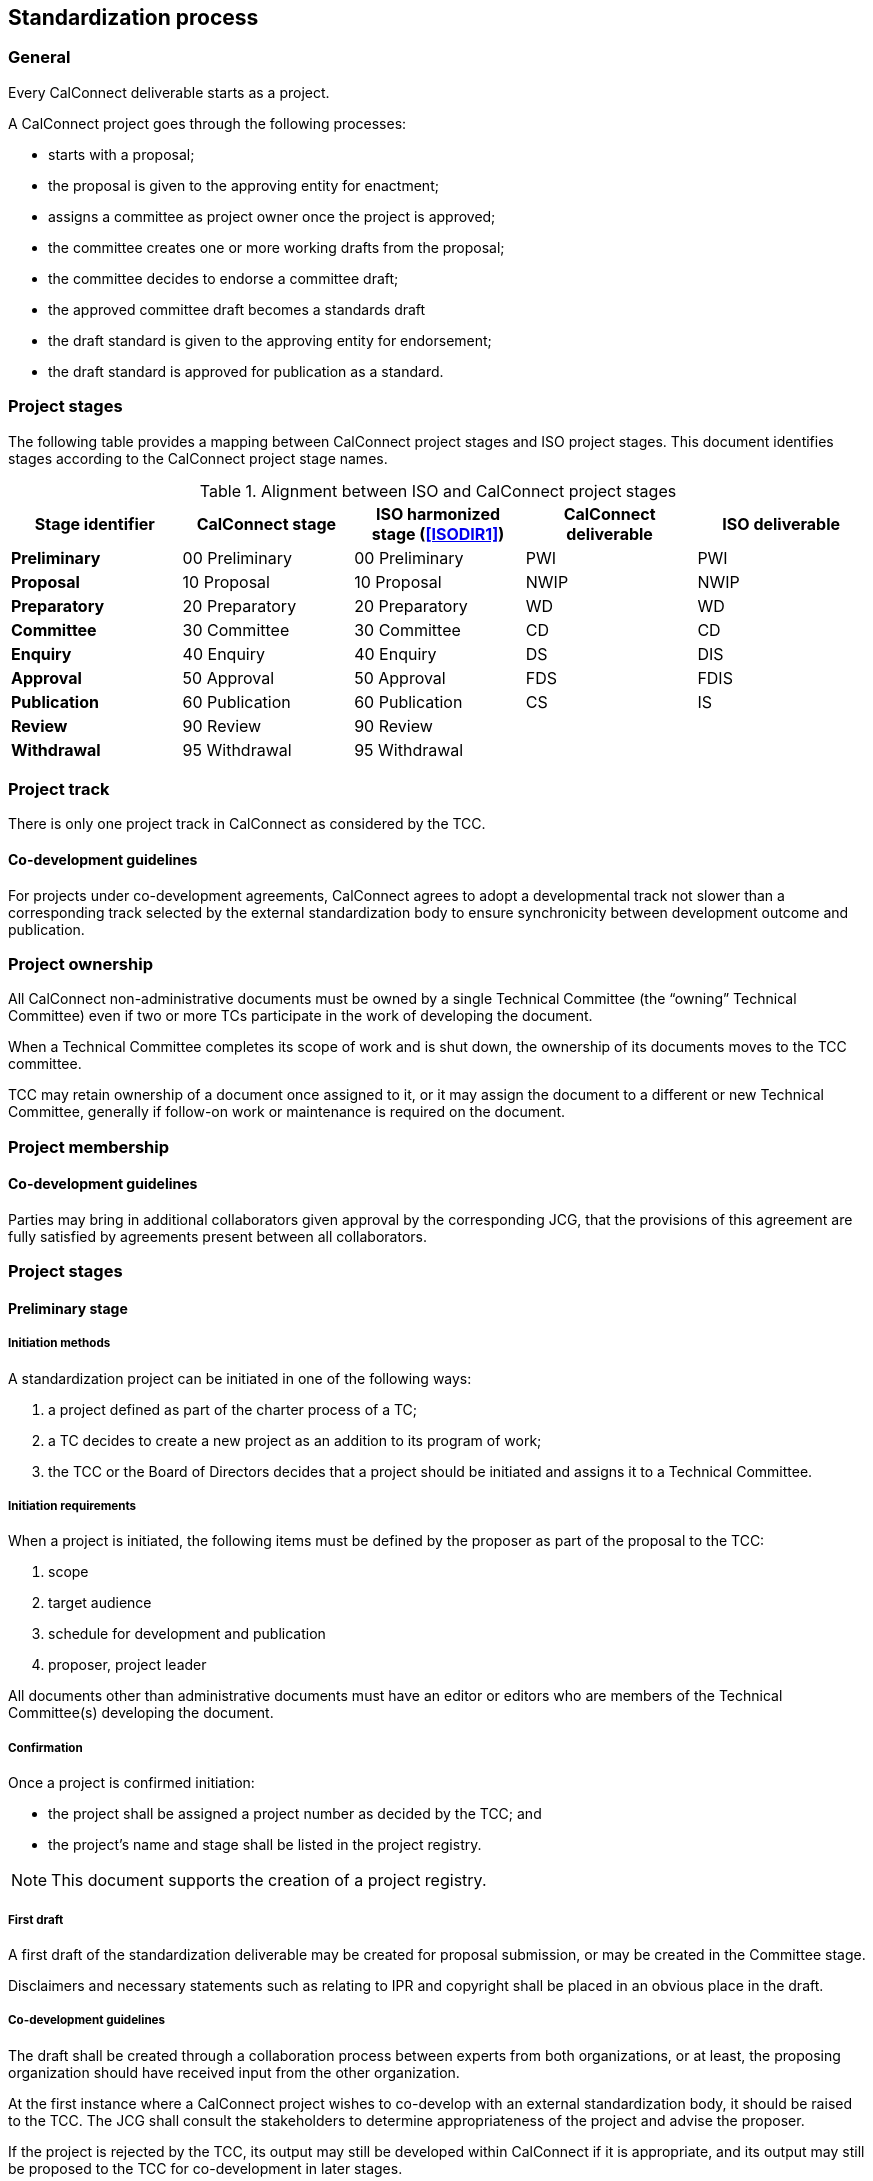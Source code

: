 
[[process]]
== Standardization process

=== General

Every CalConnect deliverable starts as a project.

A CalConnect project goes through the following processes:

* starts with a proposal;
* the proposal is given to the approving entity for enactment;
* assigns a committee as project owner once the project is approved;
* the committee creates one or more working drafts from the proposal;
* the committee decides to endorse a committee draft;
* the approved committee draft becomes a standards draft
* the draft standard is given to the approving entity for endorsement;
* the draft standard is approved for publication as a standard.

//NOTE: TODO: joint publishing


=== Project stages

The following table provides a mapping between CalConnect project stages and
ISO project stages. This document identifies stages
according to the CalConnect project stage names.

[cols="1,1,1,1,1",options="header"]
.Alignment between ISO and CalConnect project stages
|===
|Stage identifier
|CalConnect stage
|ISO harmonized stage (<<ISODIR1>>)
|CalConnect deliverable
|ISO deliverable

|*Preliminary*
|00 Preliminary
|00 Preliminary
|PWI
|PWI

|*Proposal*
|10 Proposal
|10 Proposal
|NWIP
|NWIP

|*Preparatory*
|20 Preparatory
|20 Preparatory
|WD
|WD

|*Committee*
|30 Committee
|30 Committee
|CD
|CD

|*Enquiry*
|40 Enquiry
|40 Enquiry
|DS
|DIS

|*Approval*
|50 Approval
|50 Approval
|FDS
|FDIS

|*Publication*
|60 Publication
|60 Publication
|CS
|IS

|*Review*
|90 Review
|90 Review
|
|

|*Withdrawal*
|95 Withdrawal
|95 Withdrawal
|
|

|===


=== Project track

There is only one project track in CalConnect as considered by the TCC.


==== Co-development guidelines

For projects under co-development agreements, CalConnect agrees to
adopt a developmental track not slower than a corresponding track
selected by the external standardization body to ensure
synchronicity between development outcome and publication.



=== Project ownership

All CalConnect non-administrative documents must be owned by a single
Technical Committee (the "`owning`" Technical Committee) even if two
or more TCs participate in the work of developing the document.

When a Technical Committee completes its scope of work and is shut
down, the ownership of its documents moves to the TCC committee.

TCC may retain ownership of a document once assigned to it, or
it may assign the document to a different or new Technical Committee,
generally if follow-on work or maintenance is required on the document.


=== Project membership


==== Co-development guidelines

Parties may bring in additional collaborators given approval by the
corresponding JCG, that the provisions of this agreement
are fully satisfied by agreements present between all collaborators.



=== Project stages


==== Preliminary stage

===== Initiation methods

A standardization project can be initiated in one of the following ways:

. a project defined as part of the charter process of a TC;

. a TC decides to create a new project as an addition to its program of work;

. the TCC or the Board of Directors decides that a project should
be initiated and assigns it to a Technical Committee.


===== Initiation requirements

When a project is initiated, the following items must be defined
by the proposer as part of the proposal to the TCC:

. scope

. target audience

. schedule for development and publication

. proposer, project leader

All documents other than administrative documents must have an editor
or editors who are members of the Technical Committee(s) developing the
document.


===== Confirmation

Once a project is confirmed initiation:

* the project shall be assigned a project number as decided by the TCC; and

* the project's name and stage shall be listed in the project registry.

NOTE: This document supports the creation of a project registry.


===== First draft

A first draft of the standardization deliverable may be created
for proposal submission, or may be created in the Committee stage.

Disclaimers and necessary statements such as relating to IPR and
copyright shall be placed in an obvious place in the draft.


===== Co-development guidelines

The draft shall be created through a collaboration process between
experts from both organizations, or at least, the proposing
organization should have received input from the other organization.

At the first instance where a CalConnect project wishes to co-develop
with an external standardization body, it should be raised to the TCC.
The JCG shall consult the stakeholders to determine appropriateness
of the project and advise the proposer.

If the project is rejected by the TCC, its output may still be
developed within CalConnect if it is appropriate, and its output may
still be proposed to the TCC for co-development in later stages.



==== Proposal stage

When the TCC determines interest within CalConnect to develop the
proposed project, the project initiator should submit a proposal
to the TCC for ballot indicating its wish to develop the proposed project.

If accepted, the project shall be adopted by a CalConnect TC.
Members of the project group shall be represented by experts.
This project shall then be listed in the TCC register of projects.

If rejected, its output may still be developed by one or more members
of CalConnect if appropriate, and the resulting output may still be
proposed to the TCC for development in later stages.

===== Co-development guidelines

The TCC should also consider JCGs whether a proposal is suitable
to be co-developed with existing liaison organizations or
external standardization bodies.

The TCC may suggest the project group to co-develop the project
under one or more JCGs.


==== Preparatory stage

This is an optional stage.

The goal of the preparatory stage is to create a "`working draft`"
of the deliverable approved by the project group within the TC.

The owning TC issues a ballot for the TC membership to
approve the working draft. (TODO: time allowed?)




==== Committee stage

This is an optional stage.

The goal of the committee stage is to create a "`committee draft`"
of the deliverable approved by the TC.

The owning TC issues a ballot for the TC membership to
approve the committee draft. (TODO: time allowed?)



==== Enquiry stage

The goal of the enquiry stage is to create a "`draft standard`"
of the deliverable approved by the CalConnect membership.

Once the owning TC deems a document under development to be
ready for publication, the Chair of the owning TC shall arrange
for a last call for comments within
all developing Technical Committees and the TCC,
for a period of at least one week.

If there are no "`No`" votes registered in the DIS ballot,
the project is deemed to have unanimous support and able
to be fast-tracked.
In this condition, there is no need for an additional draft
or a call for comments to the TCC and the full CalConnect
mailing list; the Approval stage ballot in the TCC can start right away.


===== Co-development guidelines

In these stages, members of the project groups within CalConnect
and the external standardization body shall collaborate closely
to ensure efficient and effective development of the deliverable of
the respective stages. The deliverable shall be developed
jointly by experts of the collaborating organizations.

The project stages of the collaborating organizations shall
be synchronized correspondingly.

Specifically:

* If a deliverable is approved by ballot at an ISO TC,
  CalConnect will advance the project stage at its
  project group accordingly.
* If a deliverable is rejected by ballot at an ISO TC,
  CalConnect will not advance project stage at its
  project group, unless the ISO TC re-ballot approves
  advancement of the deliverable.
* In cases where a development stage is optional and skipped
  in accordance with <<ISODIR1>> and <<ISODIR1C>>, CalConnect
  shall set the stage of its project at the corresponding
  stage.


[[stage-approval]]
==== Approval stage

The goal of the approval stage is to create a "`final draft standard`"
of the deliverable approved by the CalConnect membership.

Following the TC last call, the Chair of the owning TC
shall issue a last call for formal comments to both TCC and to
the full CalConnect mailing list for a period of at least two weeks.

Details of formal comments are described in <<comments-formal>>.

After the close of the commenting period, the Chair of TCC shall
distribute the comments to the CalConnect membership, and
conduct a ballot of TCC members for a vote to approve publication.

The results of the poll conducted shall be posted to the
TCC mailing list and the TCC archive on the
CalConnect Document Repository.

All TCC members are required to vote in this ballot. A TCC member
that did not vote in the TCC poll is considered to have violated
membership terms of the TCC, and has a 3-week period to rectify.

A "`No`" vote from a TCC member must be accompanied with constructive
comments.

A document must obtain 2/3 of "`Yes`" votes out of voters who voted
"`Yes`" or "`No`" from TCC members for its publication.


[[draft-stages]]
==== Draft development stages (Preparatory, Committee and Enquiry stages)

. Each new draft version of the document as it is developed shall be
posted by the editor(s) on the CalConnect Document Repository. A
version is defined as a checkpoint where the developers want review
from individuals other than active contributors, typically at the
end of a development stage when the draft is a candidate for ballot.

. The availability of each new draft version shall be announced
to all contributing TCs.

. A draft version may be announced to the `calconnect-l` mailing
list if CalConnect-wide membership comment is requested.

. A draft version may be posted for external review and
comments upon approval by TCC (see <<public-review>>).
This is normally be done at the Enquiry and Approval stages,
where the draft is considered more mature for appropriate
external input.

. Once initial approval is given by TCC, a draft may be posted
for external review and comment multiple times.

In every of the development stages, resolution of all outstanding
comments is required to proceed towards ballot.


[[pre-publication]]
==== Pre-publication stages (Enquiry and Approval stages)

Once a "`draft standard`" or a "`final draft standard`" is approved
towards publication, a public review period ensues.

The public review process is described in <<public-review>>.



==== Publication stage

// TODO:

===== Distribution

Once TCC approves a document for publication, the Chair of the
owning TC shall forward the final draft standard to the
Executive Director of the Consortium for publication.

Internal documents are made available only to members of CalConnect
via the members area of the CalConnect website, and are registered in
the CalConnect Internal Document Register.

===== Statement changes

The "`boilerplate`" statements of IP, appropriate usage and
disclaimer will be changed to the external (public) statement.


===== Registration at the public document register

The name, category, version and project number of the deliverable
shall be registered in the CalConnect Public Document Register.



=== Abandonment

==== Co-development guidelines

A joint work item may be abandoned by one of the two parties if it sees
it being inappropriate or is no longer interested or able to contribute
to the joint work item. Each party is allowed to abandon the joint
work, which at that point will become sole work of the other party.

A notice of such must be sent by the abandoning party to the JCG and
distributed by both parties to its members.

The abandoning party, if the abandoned work is carried on by the other
party, is required to explicitly agree that the copyright of such work
is to be waived to the other party to allow publication of the document.

If the abandons party wishes to rejoin an abandoned work item, it is
agreed in this agreement that it is allowed, given a notice is filed at
the JCG, unless in exceptional circumstances.




=== Notification

Notification of availability of new documents within CalConnect
will be announced to the appropriate {collaborative-iso-tc} working groups
and CalConnect technical committees.

=== Availability of working documents

Drafts and working documents are available according to
each party's normal practices.


=== Distribution of publication

After an ISO ballot on the acceptance of a joint work item as
DIS, FDIS or IS, the joint work item will be published
as a CalConnect Standard.


=== Promotional activities in co-developed projects

Promotional programs will be shared between {collaborative-iso-tc}
and CalConnect for the purpose of coordinating marketing activities
via the JCG.



=== Stub documents

In some cases, upon completion of the approval stage,
a proposal may be sent immediately to an external standardization
body for progression to become a standard.

In this case a "`stub`" document which links to the document at the target standards
body shall be published with a document number, title, etc. assigned.

It is anticipated that such documents will be progressed and modified
according to the processes of the recipient standards body. CalConnect
shall attempt to ensure that the link in the stub document link remains
valid, and if possible for the current version of the document.

If a proposal is published in the normal format and at a subsequent
time a decision is made to forward it to a standards body for
progression as a standard, a new version with a stub document as
described above will be published on the CalConnect website.


=== Document requirements

Requirements of a CalConnect document are stated in <<CC10002>>.

